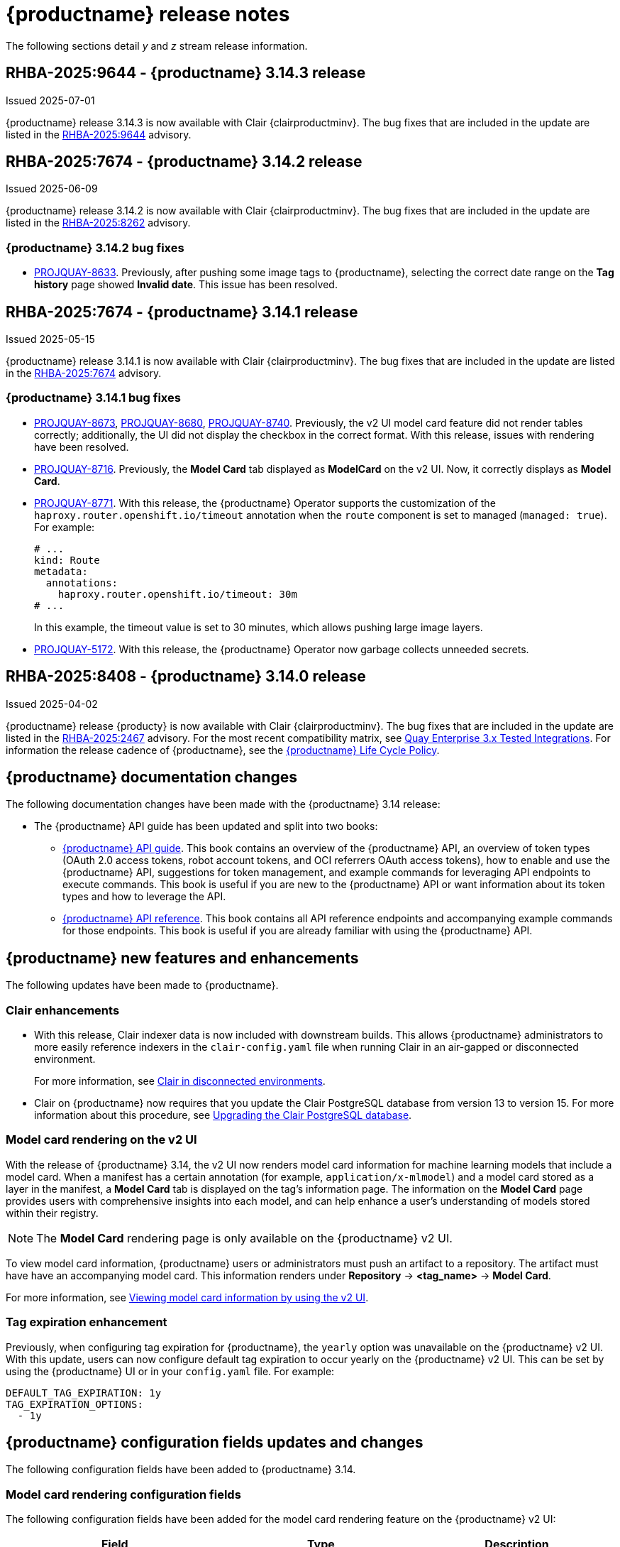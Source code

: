 :_content-type: CONCEPT
[id="release-notes-314"]
= {productname} release notes

The following sections detail _y_ and _z_ stream release information.

[id="rn-3-14-3"]
== RHBA-2025:9644 - {productname} 3.14.3 release

Issued 2025-07-01

{productname} release 3.14.3 is now available with Clair {clairproductminv}. The bug fixes that are included in the update are listed in the link:https://access.redhat.com/errata/RHBA-2025:9644[RHBA-2025:9644] advisory.

[id="rn-3-14-2"]
== RHBA-2025:7674 - {productname} 3.14.2 release

Issued 2025-06-09

{productname} release 3.14.2 is now available with Clair {clairproductminv}. The bug fixes that are included in the update are listed in the link:https://access.redhat.com/errata/RHBA-2025:8262[RHBA-2025:8262] advisory.

[id="bug-fixes-314-2"]
=== {productname} 3.14.2 bug fixes

* link:https://issues.redhat.com/browse/PROJQUAY-8633[PROJQUAY-8633]. Previously, after pushing some image tags to {productname}, selecting the correct date range on the *Tag history* page showed *Invalid date*. This issue has been resolved. 

[id="rn-3-14-1"]
== RHBA-2025:7674 - {productname} 3.14.1 release

Issued 2025-05-15

{productname} release 3.14.1 is now available with Clair {clairproductminv}. The bug fixes that are included in the update are listed in the link:https://access.redhat.com/errata/RHBA-2025:7674[RHBA-2025:7674] advisory.

[id="bug-fixes-314-1"]
=== {productname} 3.14.1 bug fixes

* link:https://issues.redhat.com/browse/PROJQUAY-8673[PROJQUAY-8673], link:https://issues.redhat.com/browse/PROJQUAY-8680[PROJQUAY-8680], link:https://issues.redhat.com/browse/PROJQUAY-8740[PROJQUAY-8740]. Previously, the v2 UI model card feature did not render tables correctly; additionally, the UI did not display the checkbox in the correct format. With this release, issues with rendering have been resolved.

* link:https://issues.redhat.com/browse/PROJQUAY-8716[PROJQUAY-8716]. Previously, the *Model Card* tab displayed as *ModelCard* on the v2 UI. Now, it correctly displays as *Model Card*.

* link:https://issues.redhat.com/browse/PROJQUAY-8771[PROJQUAY-8771]. With this release, the {productname} Operator supports the customization of the `haproxy.router.openshift.io/timeout` annotation when the `route` component is set to managed (`managed: true`). For example:
+
[source,yaml]
----
# ...
kind: Route
metadata:
  annotations:
    haproxy.router.openshift.io/timeout: 30m
# ...
----
+
In this example, the timeout value is set to 30 minutes, which allows pushing large image layers.

* link:https://issues.redhat.com/browse/PROJQUAY-5172[PROJQUAY-5172]. With this release, the {productname} Operator now garbage collects unneeded secrets.

[id="rn-3-14-0"]
== RHBA-2025:8408 - {productname} 3.14.0 release

Issued 2025-04-02

{productname} release {producty} is now available with Clair {clairproductminv}. The bug fixes that are included in the update are listed in the link:https://access.redhat.com/errata/RHBA-2025:2467[RHBA-2025:2467] advisory. For the most recent compatibility matrix, see link:https://access.redhat.com/articles/4067991[Quay Enterprise 3.x Tested Integrations]. For information the release cadence of {productname}, see the link:https://access.redhat.com/support/policy/updates/rhquay/[{productname} Life Cycle Policy].

[id="documentation-changes-314"]
== {productname} documentation changes

The following documentation changes have been made with the {productname} 3.14 release:

* The {productname} API guide has been updated and split into two books:

** link:https://docs.redhat.com/en/documentation/red_hat_quay/{producty}/html-single/red_hat_quay_api_guide/index[{productname} API guide]. This book contains an overview of the {productname} API, an overview of token types (OAuth 2.0 access tokens, robot account tokens, and OCI referrers OAuth access tokens), how to enable and use the {productname} API, suggestions for token management, and example commands for leveraging API endpoints to execute commands. This book is useful if you are new to the {productname} API or want information about its token types and how to leverage the API.

** link:https://docs.redhat.com/en/documentation/red_hat_quay/{producty}/html-single/red_hat_quay_api_reference/index[{productname} API reference]. This book contains all API reference endpoints and accompanying example commands for those endpoints. This book is useful if you are already familiar with using the {productname} API.

[id="new-features-and-enhancements-314"]
== {productname} new features and enhancements

The following updates have been made to {productname}.

[id="clair-enhancements"]
=== Clair enhancements

* With this release, Clair indexer data is now included with downstream builds. This allows {productname} administrators to more easily reference indexers in the `clair-config.yaml` file when running Clair in an air-gapped or disconnected environment.
+
For more information, see link:https://docs.redhat.com/en/documentation/red_hat_quay/{producty}/html-single/vulnerability_reporting_with_clair_on_red_hat_quay/index#clair-disconnected-environments[Clair in disconnected environments].

* Clair on {productname} now requires that you update the Clair PostgreSQL database from version 13 to version 15. For more information about this procedure, see link:https://docs.redhat.com/en/documentation/red_hat_quay/{producty}/html-single/vulnerability_reporting_with_clair_on_red_hat_quay/index#upgrading-clair-postgresql-database[Upgrading the Clair PostgreSQL database].

[id="model-card-rendering"]
=== Model card rendering on the v2 UI

With the release of {productname} 3.14, the v2 UI now renders model card information for machine learning models that include a model card. When a manifest has a certain annotation (for example, `application/x-mlmodel`) and a model card stored as a layer in the manifest, a *Model Card* tab is displayed on the tag's information page. The information on the *Model Card* page provides users with comprehensive insights into each model, and can help enhance a user's understanding of models stored within their registry.

[NOTE]
====
The *Model Card* rendering page is only available on the {productname} v2 UI.
====

To view model card information, {productname} users or administrators must push an artifact to a repository. The artifact must have have an accompanying model card. This information renders under *Repository* -> *<tag_name>* -> *Model Card*.

For more information, see link:https://docs.redhat.com/en/documentation/red_hat_quay/{producty}/html-single/use_red_hat_quay/index#viewing-model-card-information[Viewing model card information by using the v2 UI].

[id="tag-expiration-enhancement"]
=== Tag expiration enhancement

Previously, when configuring tag expiration for {productname}, the `yearly` option was unavailable on the {productname} v2 UI. With this update, users can now configure default tag expiration to occur yearly on the {productname} v2 UI. This can be set by using the {productname} UI or in your `config.yaml` file. For example:

[source,yaml]
----
DEFAULT_TAG_EXPIRATION: 1y
TAG_EXPIRATION_OPTIONS:
  - 1y
----

[id="new-quay-config-fields-314"]
== {productname} configuration fields updates and changes

The following configuration fields have been added to {productname} 3.14.

[id="model-card-rendering-configuration-field"]
=== Model card rendering configuration fields

The following configuration fields have been added for the model card rendering feature on the {productname} v2 UI:

|===
| Field | Type | Description 

|*FEATURE_UI_MODELCARD* |Boolean | Enables *Modelcard* image tab in UI. Defaults to `true`.
|*UI_MODELCARD_ARTIFACT_TYPE* | String | Defines the modelcard artifact type.
|*UI_MODELCARD_ANNOTATION* |Object | This optional field  defines the layer annotation of the model card stored in an OCI image.
|*UI_MODELCARD_LAYER_ANNOTATION* |Object | This optional field defines the layer annotation of the model card stored in an OCI image.
|===

These configuration fields are enabled and set by default in your `config.yaml` file:

.Example model card YAML
[source,yaml]
----
FEATURE_UI_MODELCARD: true
UI_MODELCARD_ARTIFACT_TYPE: application/x-mlmodel
UI_MODELCARD_ANNOTATION:
  org.opencontainers.image.description: "Model card metadata"
UI_MODELCARD_LAYER_ANNOTATION:
  org.opencontainers.image.title: README.md
----

For more information, see link:https://docs.redhat.com/en/documentation/red_hat_quay/{producty}/html-single/use_red_hat_quay/index#viewing-model-card-information[Viewing model card information by using the v2 UI].

[id="ignore-unknown-mediatype-removal"]
=== IGNORE_UNKNOWN_MEDIATYPES configuration field removal

The `IGNORE_UNKNOWN_MEDIATYPES` configuration field has been removed. By default, {productname} accepts all artifact types. 

[id="new-quay-footer-fields"]
=== New {productname} footer fields

The following configuration fields have been added to the original (v1) UI. You can use these fields to customize the footer of your on-prem v1 UI.

[NOTE]
====
These fields are currently unavailable on the {productname} v2 UI. 
====

|===
| Field | Type | Description 

|*FOOTER_LINKS* |Object | Enable customization of footer links in {productname}'s UI for on-prem installations.

|*.TERMS_OF_SERVICE_URL* | String | Custom terms of service for on-prem installations. +
 +
**Example:** +
`https://index.hr`

|*.PRIVACY_POLICY_URL* | String | Custom privacy policy for on-prem installations. +
 +
**Example:** +
`https://index.hr`
|*.SECURITY_URL* | String | Custom security page for on-prem installations. +
 +
**Example:** +
`https://index.hr`

| **.ABOUT_URL** | String | Custom about page for on-prem installations. +
 +
**Example:** +
`https://index.hr`
|===

.Example footer links YAML
[source,yaml]
----
FOOTER_LINKS:
  "TERMS_OF_SERVICE_URL": "https://www.index.hr"
  "PRIVACY_POLICY_URL": "https://www.example.hr"
  "SECURITY_URL": "https://www.example.hr"
  "ABOUT_URL": "https://www.example.hr"
----

[id="new-api-endpoints-314"]
== API endpoint enhancements

No new API endpoints were added in {productname} 3.14.

[id="known-issues-and-limitations-314"]
== {productname} {producty} known issues and limitations

The following sections note known issues and limitations for {productname} 3.14.

[id="unsupported-image-types-stuck"]
=== Unsupported image types stuck in querying status

When pushing an unsupported image type, for example, an AI model, to a {productname} registry, the *Security Report* and *Packages* pages on the UI fail to load. This occurs because these image types are stuck in a `Querying` status and, as a result, the pages of these tabs are left blank. This is a known issue and will be fixed in a future version of {productname}.

[id="known-issues-314"]
=== {productname-ocp} multiple ingress controllers known issue

In {ocp} clusters with multiple ingress controllers defined, the {productname} Operator iterates through the list of available ingress controllers are uses the first one that it encounters to determine the cluster hostname. However, the order of ingress controllers in this list is not guaranteed to be consistent across reconciliation cycles. Consequently, the Operator might pick a different ingress controller, leading it to detect a change in the cluster hostname and initiate a new reconciliation process. This can lead to instability in `quay` pods and your {productname-ocp} deployment.

Use one of the following methods to avoid this issue:

* Set the `route` and `tls` components of the `QuayRegistry` resource to be unmanaged (`managed: false`), and create a custom Route for {productname}. For more information about creating a custom Route, see link:https://docs.redhat.com/en/documentation/red_hat_quay/{producty}/html-single/deploying_the_red_hat_quay_operator_on_openshift_container_platform/index#operator-unmanaged-route[Disabling the Route component].
* Ensure that only one ingress controller matches the {productname} `route` resource, which can be done with ingress controller sharding. For more information, see link:https://docs.redhat.com/en/documentation/openshift_container_platform/{ocp-ver}/html-single/networking/index#nw-ingress-sharding-concept_configuring-ingress-cluster-traffic-ingress-controller[Ingress sharding in {ocp}].

[id="bug-fixes-314"]
== {productname} bug fixes

The following issues were fixed with {productname} 3.14:

* link:https://issues.redhat.com/browse/PROJQUAY-8532[*PROJQUAY-8532*]. Previously, there was an issue when updating Clair when deployed with Amazon Web Services (AWS) Relational Database Service (RDS) from version 12.19 to 15.7. After upgrading, scanning new images would result images being stuck in a `Queued` state and be unable to procedure a bug report. This issue has been resolved.
* link:https://issues.redhat.com/browse/PROJQUAY-8131[*PROJQUAY-8131*]. Previously, users could receive an unknown exception when trying to serialize manifest type for caching on a referrer's endpoint. . This resulted in the following error: `Object of type Manifest is not JSON serializable`. This issue has been resolved.
* link:https://issues.redhat.com/browse/PROJQUAY-8272[*PROJQUAY-8272*]. Previously, nested indexes, or intexes referring to another index, were broke in {productname}. This coiuld result in the following response when pushing to a registry: `Error response from registry: recognizable error message not found: PUT "https://quay.io/v2/arewm/oci-spec-1217/manifests/nested-index": response status code 500: Internal Server Error`. This issue has been resolved.
* link:https://issues.redhat.com/browse/PROJQUAY-8559[*PROJQUAY-8559*]. Previously, a passport field in NGINX logs was not obfuscated. This issue has been resolved, and the `repeatPassword` value is hidden.

[id="quay-feature-tracker"]
== {productname} feature tracker

New features have been added to {productname}, some of which are currently in Technology Preview. Technology Preview features are experimental features and are not intended for production use.

Some features available in previous releases have been deprecated or removed. Deprecated functionality is still included in {productname}, but is planned for removal in a future release and is not recommended for new deployments. For the most recent list of deprecated and removed functionality in {productname}, refer to Table 1.1. Additional details for more fine-grained functionality that has been deprecated and removed are listed after the table.

//Remove entries with the same status older than the latest three releases.

.New features tracker
[cols="4,1,1,1",options="header"]
|===
|Feature | Quay 3.14 | Quay 3.13 | Quay 3.12

|link:https://docs.redhat.com/en/documentation/red_hat_quay/{producty}/html-single/use_red_hat_quay/index#viewing-model-card-information[Viewing model card information by using the v2 UI].
|General Availability
|-
|-

|link:https://docs.redhat.com/en/documentation/red_hat_quay/{producty}/html-single/manage_red_hat_quay/index#keyless-authentication-robot-accounts[Keyless authentication with robot accounts]
|General Availability
|General Availability
|-

|link:https://docs.redhat.com/en/documentation/red_hat_quay/{producty}/html-single/securing_red_hat_quay/index#cert-based-auth-quay-sql[Certificate-based authentication between {productname} and SQL]
|General Availability
|General Availability
|-

|link:https://docs.redhat.com/en/documentation/red_hat_quay/{producty}/html-single/manage_red_hat_quay/index#proc_manage-log-storage-splunk[Splunk HTTP Event Collector (HEC)] support
|General Availability
|General Availability
|General Availability

|link:https://docs.redhat.com/en/documentation/red_hat_quay/{producty}/html/use_red_hat_quay/index#oci-intro[Open Container Initiative 1.1 support]
|General Availability
|General Availability
|General Availability

|link:https://docs.redhat.com/en/documentation/red_hat_quay/{producty}/html-single/use_red_hat_quay/index#reassigning-oauth-access-token[Reassigning an OAuth access token]
|General Availability
|General Availability
|General Availability

|link:https://docs.redhat.com/en/documentation/red_hat_quay/{producty}/html/use_red_hat_quay/index#creating-image-expiration-notification[Creating an image expiration notification]
|General Availability
|General Availability
|General Availability

|link:https://access.redhat.com/documentation/en-us/red_hat_quay/3.8/html-single/configure_red_hat_quay/index#reference-miscellaneous-v2-ui[FEATURE_UI_V2]
|Technology Preview
|Technology Preview
|Technology Preview

|===

[id="ibm-power-z-linuxone-support-matrix"]
=== IBM Power, IBM Z, and IBM® LinuxONE support matrix

.list of supported and unsupported features
[cols="3,1,1",options="header"]
|===
|Feature |IBM Power |IBM Z and IBM(R) LinuxONE

|Allow team synchronization via OIDC on Azure
|Not Supported
|Not Supported

|Backing up and restoring on a standalone deployment
|Supported
|Supported

|Clair Disconnected
|Supported
|Supported

|Geo-Replication (Standalone)
|Supported
|Supported

|Geo-Replication (Operator)
|Supported
|Not Supported

|IPv6
|Not Supported
|Not Supported

|Migrating a standalone to operator deployment
|Supported
|Supported

|Mirror registry
|Supported
|Supported

|Quay config editor - mirror, OIDC
|Supported
|Supported

|Quay config editor - MAG, Kinesis, Keystone, GitHub Enterprise
|Not Supported
|Not Supported

|Quay config editor - Red Hat Quay V2 User Interface
|Supported
|Supported

|Quay Disconnected
|Supported
|Supported

|Repo Mirroring
|Supported
|Supported
|===